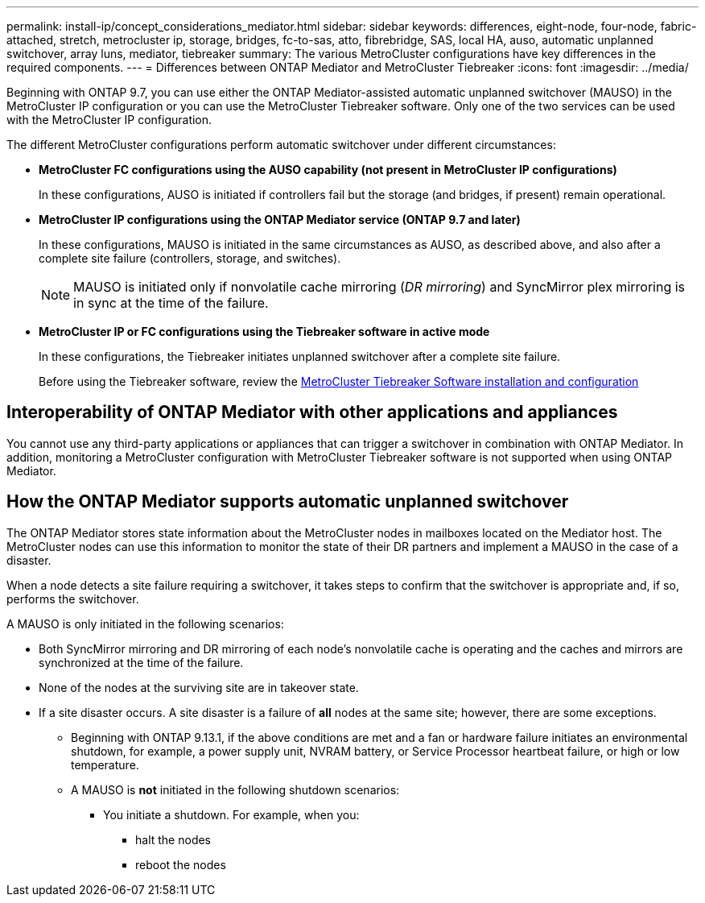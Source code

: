 ---
permalink: install-ip/concept_considerations_mediator.html
sidebar: sidebar
keywords: differences, eight-node, four-node, fabric-attached, stretch, metrocluster ip, storage, bridges, fc-to-sas, atto, fibrebridge, SAS, local HA, auso, automatic unplanned switchover, array luns, mediator, tiebreaker
summary: The various MetroCluster configurations have key differences in the required components.
---
= Differences between ONTAP Mediator and MetroCluster Tiebreaker
:icons: font
:imagesdir: ../media/

[.lead]
Beginning with ONTAP 9.7, you can use either the ONTAP Mediator-assisted automatic unplanned switchover (MAUSO) in the MetroCluster IP configuration or you can use the MetroCluster Tiebreaker software. Only one of the two services can be used with the MetroCluster IP configuration.

The different MetroCluster configurations perform automatic switchover under different circumstances:

* *MetroCluster FC configurations using the AUSO capability (not present in MetroCluster IP configurations)*
+
In these configurations, AUSO is initiated if controllers fail but the storage (and bridges, if present) remain operational.

* *MetroCluster IP configurations using the ONTAP Mediator service (ONTAP 9.7 and later)*
+
In these configurations, MAUSO is initiated in the same circumstances as AUSO, as described above, and also after a complete site failure (controllers, storage, and switches).
+
NOTE: MAUSO is initiated only if nonvolatile cache mirroring (_DR mirroring_) and SyncMirror plex mirroring is in sync at the time of the failure.

* *MetroCluster IP or FC configurations using the Tiebreaker software in active mode*
+
In these configurations, the Tiebreaker initiates unplanned switchover after a complete site failure.
+
Before using the Tiebreaker software, review the link:../tiebreaker/concept_overview_of_the_tiebreaker_software.html[MetroCluster Tiebreaker Software installation and configuration]

== Interoperability of ONTAP Mediator with other applications and appliances

You cannot use any third-party applications or appliances that can trigger a switchover in combination with ONTAP Mediator. In addition, monitoring a MetroCluster configuration with MetroCluster Tiebreaker software is not supported when using ONTAP Mediator.

== How the ONTAP Mediator supports automatic unplanned switchover

The ONTAP Mediator stores state information about the MetroCluster nodes in mailboxes located on the Mediator host. The MetroCluster nodes can use this information to monitor the state of their DR partners and implement a MAUSO in the case of a disaster.

When a node detects a site failure requiring a switchover, it takes steps to confirm that the switchover is appropriate and, if so, performs the switchover.

A MAUSO is only initiated in the following scenarios:

* Both SyncMirror mirroring and DR mirroring of each node's nonvolatile cache is operating and the caches and mirrors are synchronized at the time of the failure.
* None of the nodes at the surviving site are in takeover state.
* If a site disaster occurs. A site disaster is a failure of *all* nodes at the same site; however, there are some exceptions.
** Beginning with ONTAP 9.13.1, if the above conditions are met and a fan or hardware failure initiates an environmental shutdown, for example, a power supply unit, NVRAM battery, or Service Processor heartbeat failure, or high or low temperature. 

** A MAUSO is *not* initiated in the following shutdown scenarios:

*** You initiate a shutdown. For example, when you:
**** halt the nodes
**** reboot the nodes

// 2023 APR 19, BURT 1532596
// 2022 JAN 24, BURT 1442346 
// 2022 FEB 11, BURT 1456187 
